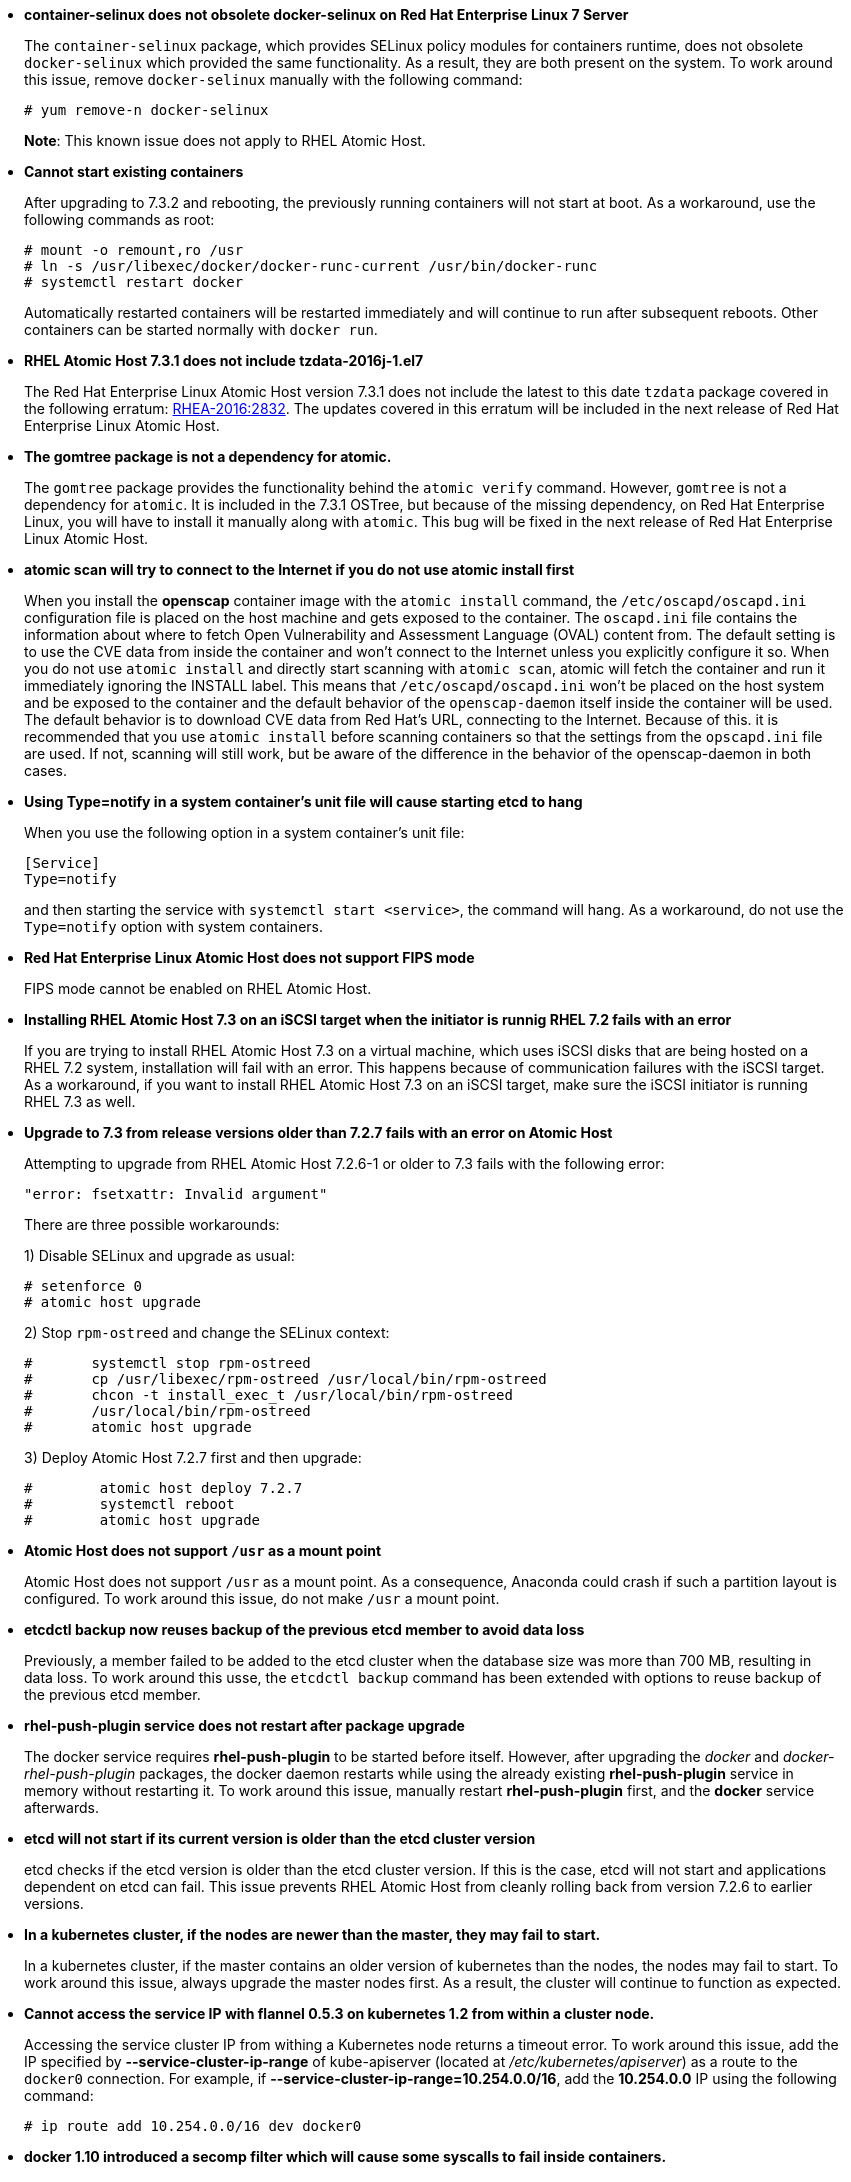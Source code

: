 * *container-selinux does not obsolete docker-selinux on Red Hat Enterprise Linux 7 Server*
+
//https://bugzilla.redhat.com/show_bug.cgi?id=1413535
+
The `container-selinux` package, which provides SELinux policy modules for containers runtime, does not obsolete `docker-selinux` which provided the same functionality. As a result, they are both present on the system. To work around this issue, remove `docker-selinux` manually with the following command:
+
....
# yum remove-n docker-selinux
....
+
*Note*: This known issue does not apply to RHEL Atomic Host.

* *Cannot start existing containers*
+
//https://bugzilla.redhat.com/show_bug.cgi?id=1411980
+
After upgrading to 7.3.2 and rebooting, the previously running containers will not start at boot. As a workaround, use the following commands as root:
+
....
# mount -o remount,ro /usr
# ln -s /usr/libexec/docker/docker-runc-current /usr/bin/docker-runc
# systemctl restart docker
....
+
Automatically restarted containers will be restarted immediately and will continue to run after subsequent reboots. Other containers can be started normally with `docker run`.

* *RHEL Atomic Host 7.3.1 does not include tzdata-2016j-1.el7*
+
//https://bugzilla.redhat.com/show_bug.cgi?id=1400329
+
The Red Hat Enterprise Linux Atomic Host version 7.3.1 does not include the latest to this date `tzdata` package covered in the following erratum: link:http://access.redhat.com/errata/RHEA-2016:2832.html[RHEA-2016:2832]. The updates covered in this erratum will be included in the next release of Red Hat Enterprise Linux Atomic Host.

* *The gomtree package is not a dependency for atomic.*
+
//https://bugzilla.redhat.com/show_bug.cgi?id=1399857
+
The `gomtree` package provides the functionality behind the `atomic verify` command. However, `gomtree` is not a dependency for `atomic`. It is included in the 7.3.1 OSTree, but because of the missing dependency, on Red Hat Enterprise Linux, you will have to install it manually along with `atomic`. This bug will be fixed in the next release of Red Hat Enterprise Linux Atomic Host.

* *atomic scan will try to connect to the Internet if you do not use atomic install first*
+
//https://bugzilla.redhat.com/show_bug.cgi?id=1381257
+
When you install the *openscap* container image with the `atomic install` command, the `/etc/oscapd/oscapd.ini` configuration file is placed on the host machine and gets exposed to the container. The `oscapd.ini` file contains the information about where to fetch Open Vulnerability and Assessment Language (OVAL) content from. The default setting is to use the CVE data from inside the container and won't connect to the Internet unless you explicitly configure it so. When you do not use `atomic install` and directly start scanning with `atomic scan`, atomic will fetch the container and run it immediately ignoring the INSTALL label. This means that `/etc/oscapd/oscapd.ini` won't be placed on the host system and be exposed to the container and the default behavior of the `openscap-daemon` itself inside the container will be used. The default behavior is to download CVE data from Red Hat's URL, connecting to the Internet. Because of this. it is recommended that you use `atomic install` before scanning containers so that the settings from the `opscapd.ini` file are used. If not, scanning will still work, but be aware of the difference in the behavior of the openscap-daemon in both cases.

* *Using Type=notify in a system container's unit file will cause starting etcd to hang*
+
// https://bugzilla.redhat.com/show_bug.cgi?id=1380160
+
When you use the following option in a system container's unit file:
+
....
[Service]
Type=notify
....
and then starting the service with `systemctl start <service>`, the command will hang. As a workaround, do not use the `Type=notify` option with system containers.

* *Red Hat Enterprise Linux Atomic Host does not support FIPS mode*
+
// https://bugzilla.redhat.com/show_bug.cgi?id=1377226
+
FIPS mode cannot be enabled on RHEL Atomic Host.

* *Installing RHEL Atomic Host 7.3 on an iSCSI target when the initiator is runnig RHEL 7.2 fails with an error*
+
// https://bugzilla.redhat.com/show_bug.cgi?id=1376448
+
If you are trying to install RHEL Atomic Host 7.3 on a virtual machine, which uses iSCSI disks that are being hosted on a RHEL 7.2 system, installation will fail with an error. This happens because of communication failures with the iSCSI target. As a workaround, if you want to install RHEL Atomic Host 7.3 on an iSCSI target, make sure the iSCSI initiator is running RHEL 7.3 as well.

* *Upgrade to 7.3 from release versions older than 7.2.7 fails with an error on Atomic Host*
+
// https://bugzilla.redhat.com/show_bug.cgi?id=1376565
+
Attempting to upgrade from RHEL Atomic Host 7.2.6-1 or older to 7.3 fails with the following error:
+
....
"error: fsetxattr: Invalid argument"
....
+
There are three possible workarounds:
+
1) Disable SELinux and upgrade as usual:
+
....
# setenforce 0
# atomic host upgrade
....
+
2) Stop `rpm-ostreed` and change the SELinux context:
+
....
#	systemctl stop rpm-ostreed
#	cp /usr/libexec/rpm-ostreed /usr/local/bin/rpm-ostreed
#	chcon -t install_exec_t /usr/local/bin/rpm-ostreed
#	/usr/local/bin/rpm-ostreed
#	atomic host upgrade
....
+
3) Deploy Atomic Host 7.2.7 first and then upgrade:
+
....
#	 atomic host deploy 7.2.7
#	 systemctl reboot
#	 atomic host upgrade
....

* *Atomic Host does not support `/usr` as a mount point*
+
// https://bugzilla.redhat.com/show_bug.cgi?id=1159073
+
Atomic Host does not support `/usr` as a mount point. As a consequence, Anaconda could crash if such a partition layout is configured. To work around this issue, do not make `/usr` a mount point.

* *etcdctl backup now reuses backup of the previous etcd member to avoid data loss*
+
// https://bugzilla.redhat.com/show_bug.cgi?id=1350875
+
Previously, a member failed to be added to the etcd cluster when the database size was more than 700 MB, resulting in data loss. To work around this usse, the `etcdctl backup` command has been extended with options to reuse backup of the previous etcd member.

* *rhel-push-plugin service does not restart after package upgrade*
+
// https://bugzilla.redhat.com/show_bug.cgi?id=1360892
The docker service requires *rhel-push-plugin* to be started before itself. However, after upgrading the _docker_ and _docker-rhel-push-plugin_ packages, the docker daemon restarts while using the already existing *rhel-push-plugin* service in memory without restarting it. To work around this issue, manually restart *rhel-push-plugin* first, and the *docker* service afterwards.

* *etcd will not start if its current version is older than the etcd cluster version*
+
// https://bugzilla.redhat.com/show_bug.cgi?id=1359917
+
etcd checks if the etcd version is older than the etcd cluster version. If this is the case, etcd will not start and applications dependent on etcd can fail. This issue prevents RHEL Atomic Host from cleanly rolling back from version 7.2.6 to earlier versions.

* *In a kubernetes cluster, if the nodes are newer than the master, they may fail to start.*
+
// https://bugzilla.redhat.com/show_bug.cgi?id=1334891
+
In a kubernetes cluster, if the master contains an older version of kubernetes than the nodes, the nodes may fail to start. To work around this issue, always upgrade the master nodes first. As a result, the cluster will continue to function as expected.

* *Cannot access the service IP with flannel 0.5.3 on kubernetes 1.2 from within a cluster node.*
+
// https://bugzilla.redhat.com/show_bug.cgi?id=1342940
+
Accessing the service cluster IP from withing a Kubernetes node returns a timeout error. To work around this issue, add the IP specified by *--service-cluster-ip-range* of kube-apiserver (located at _/etc/kubernetes/apiserver_) as a route to the `docker0` connection. For example, if *--service-cluster-ip-range=10.254.0.0/16*, add the *10.254.0.0* IP using the following command:
+
....
# ip route add 10.254.0.0/16 dev docker0
....

* *docker 1.10 introduced a secomp filter which will cause some syscalls to fail inside containers.*
+
// https://bugzilla.redhat.com/show_bug.cgi?id=1343759
+
As a workaround, pass the *--security-opt seccomp:unconfined* option to docker when creating a container.
Docker maintains a help page with a comprehensive list of blocked calls and the reasoning behind them, see https://docs.docker.com/engine/security/seccomp/. Note that the list is not entirely identical to what is blocked in Red Hat Enterprise Linux.

* *Upgrade of docker from 1.9 to 1.10 loses image metadata*
+
// https://bugzilla.redhat.com/show_bug.cgi?id=1344511
+
Under certain circumstances, upgrading from docker 1.9 to docker 1.10 can result in a loss of docker image tag metadata. The underlying image layers remain intact and can be seen by running docker images -a. The metadata can be recovered, if it is present on a remote registry by simply re-running docker pull. This command will restore the metadata while avoiding a transfer of the already existing layer data.

* *Atomic Host installation offers BTRFS but it is not supported.*
+
// https://bugzilla.redhat.com/show_bug.cgi?id=1267860
+
The RHEL Atomic Host installer offers BTRFS as a partition option, but the tree does not include btrfs-progs. Consequently, if you choose this option in the installer, you will not be able to proceed with the installation until you choose another option.

* *RHEL Atomic Host only supports the en_US.UTF-8 locale.*
+
// https://bugzilla.redhat.com/show_bug.cgi?id=1186757
+
During installation, if you select a language other than American English as the default keyboard type, it is not reflected in the installed system afterwards. The locale is still set to en_US and error messages about locales missing are displayed. This could be problematic for programs that require other locales, or, for example, when you have a password in another language, the system will not recognize it.

* *When the root partition runs out of free space*
+
// https://bugzilla.redhat.com/show_bug.cgi?id=1193704
// https://bugzilla.redhat.com/show_bug.cgi?id=1391725
+
RHEL Atomic Host allocates 3GB of storage to the root partition, which includes the docker volumes (units of storage that a running container can request from the host system). This makes it easy for the root partition to run out of storage space. If insufficient space is available, upgrading with `atomic host upgrade` will fail. In order to support more volume space, more physical storage must be added to the system, or the root Logical Volume must be extended. By default, 40% from the other volume, will be reserved for storing the container images. The other 60% can be used to extend the root partition. For detailed instructions, see https://access.redhat.com/documentation/en/red-hat-enterprise-linux-atomic-host/version-7/getting-started-with-containers/#changing_the_size_of_the_root_partition_after_installation.

* *Rescue mode does not work in RHEL Atomic Host.*
+
// https://bugzilla.redhat.com/show_bug.cgi?id=1267887
+
The Anaconda installer is unable to find a previously installed Atomic Host system when in rescue mode. Consequently, rescue mode does not work and should not be used.

* *The brandbot.path service may cause subscription-manager to change the /etc/os-release file in 7.1 installations.*
+
// https://bugzilla.redhat.com/show_bug.cgi?id=1204194
+
The _/etc/os-release_ file may still specify the 7.1 version even after Atomic Host has been upgraded to 7.2 using the atomic host upgrade command. This occurs because the underlying ostree tool preserves modified files in _/etc_. As a workaround, after upgrading to 7.2, run the following command:
+
....
cp /usr/etc/os-release /etc
....
+
This way, the _/etc/os-release_ file will return to an unmodified state, and because `brandbot.path` is masked in 7.2.0, it will not be modified in the future by subscription-manager, and future upgrades will show the correct version.

* *When running kube-apiserver on port 443 in secure mode, some capabilities are missing.*
+
As a workaround, the kube-apiserver binary has to be modified by running
+
....
# chown root:root /usr/bin/kube-apiserver
# chmod 700 /usr/bin/kube-apiserver
# setcap CAP_NET_BIND_SERVICE=ep /usr/bin/kube-apiserver
....
